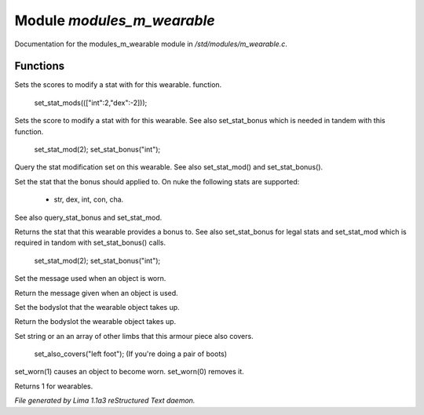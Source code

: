 Module *modules_m_wearable*
****************************

Documentation for the modules_m_wearable module in */std/modules/m_wearable.c*.

Functions
=========
.. c:function:: void set_stat_mods(mapping m)

Sets the scores to modify a stat with for this wearable.
function.

 set_stat_mods((["int":2,"dex":-2]));


.. c:function:: void set_stat_mod(int b)

Sets the score to modify a stat with for this wearable.
See also set_stat_bonus which is needed in tandem with this
function.

 set_stat_mod(2);
 set_stat_bonus("int");


.. c:function:: int query_stat_mod()

Query the stat modification set on this wearable. See also
set_stat_mod() and set_stat_bonus().


.. c:function:: void set_stat_bonus(string s)

Set the stat that the bonus should applied to. On nuke
the following stats are supported:
 - str, dex, int, con, cha.
See also query_stat_bonus and set_stat_mod.


.. c:function:: string query_stat_bonus()

Returns the stat that this wearable provides a bonus to.
See also set_stat_bonus for legal stats and set_stat_mod
which is required in tandom with set_stat_bonus() calls.

 set_stat_mod(2);
 set_stat_bonus("int");


.. c:function:: void set_wearmsg(string s)

Set the message used when an object is worn.


.. c:function:: string query_wearmsg()

Return the message given when an object is used.


.. c:function:: void set_slot(string which)

Set the bodyslot that the wearable object takes up.


.. c:function:: string query_slot()

Return the bodyslot the wearable object takes up.


.. c:function:: void set_also_covers(string *s...)

Set string or an an array of other limbs that this armour piece
also covers.

 set_also_covers("left foot");
 (If you're doing a pair of boots)


.. c:function:: void set_worn(int g)

set_worn(1) causes an object to become worn.  set_worn(0) removes it.


.. c:function:: int is_wearable()

Returns 1 for wearables.



*File generated by Lima 1.1a3 reStructured Text daemon.*

